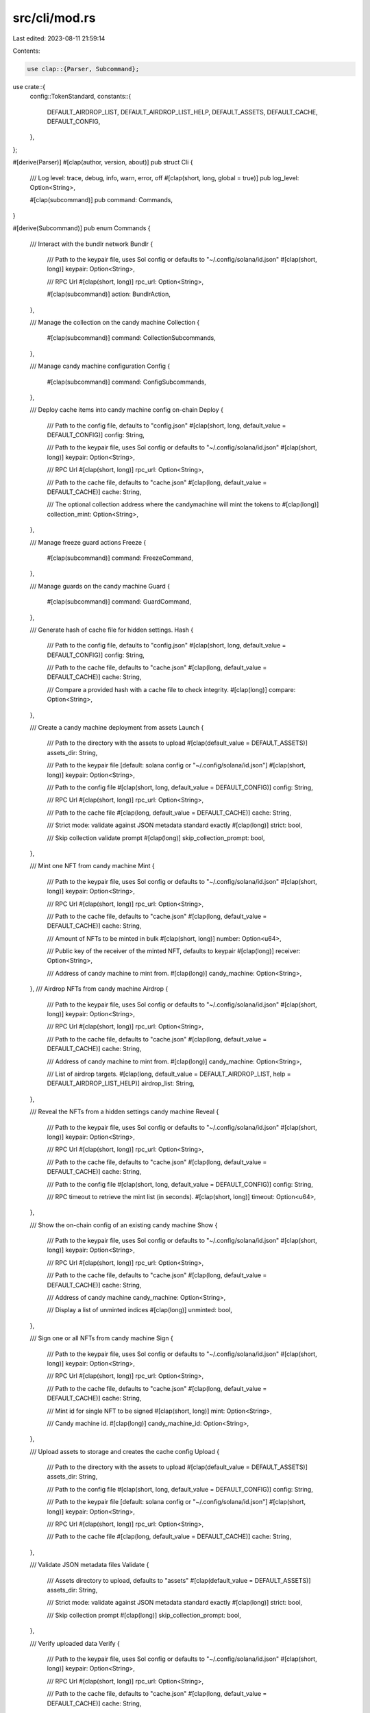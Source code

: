 src/cli/mod.rs
==============

Last edited: 2023-08-11 21:59:14

Contents:

.. code-block:: rs

    use clap::{Parser, Subcommand};

use crate::{
    config::TokenStandard,
    constants::{
        DEFAULT_AIRDROP_LIST, DEFAULT_AIRDROP_LIST_HELP, DEFAULT_ASSETS, DEFAULT_CACHE,
        DEFAULT_CONFIG,
    },
};

#[derive(Parser)]
#[clap(author, version, about)]
pub struct Cli {
    /// Log level: trace, debug, info, warn, error, off
    #[clap(short, long, global = true)]
    pub log_level: Option<String>,

    #[clap(subcommand)]
    pub command: Commands,
}

#[derive(Subcommand)]
pub enum Commands {
    /// Interact with the bundlr network
    Bundlr {
        /// Path to the keypair file, uses Sol config or defaults to "~/.config/solana/id.json"
        #[clap(short, long)]
        keypair: Option<String>,

        /// RPC Url
        #[clap(short, long)]
        rpc_url: Option<String>,

        #[clap(subcommand)]
        action: BundlrAction,
    },

    /// Manage the collection on the candy machine
    Collection {
        #[clap(subcommand)]
        command: CollectionSubcommands,
    },

    /// Manage candy machine configuration
    Config {
        #[clap(subcommand)]
        command: ConfigSubcommands,
    },

    /// Deploy cache items into candy machine config on-chain
    Deploy {
        /// Path to the config file, defaults to "config.json"
        #[clap(short, long, default_value = DEFAULT_CONFIG)]
        config: String,

        /// Path to the keypair file, uses Sol config or defaults to "~/.config/solana/id.json"
        #[clap(short, long)]
        keypair: Option<String>,

        /// RPC Url
        #[clap(short, long)]
        rpc_url: Option<String>,

        /// Path to the cache file, defaults to "cache.json"
        #[clap(long, default_value = DEFAULT_CACHE)]
        cache: String,

        /// The optional collection address where the candymachine will mint the tokens to
        #[clap(long)]
        collection_mint: Option<String>,
    },

    /// Manage freeze guard actions
    Freeze {
        #[clap(subcommand)]
        command: FreezeCommand,
    },

    /// Manage guards on the candy machine
    Guard {
        #[clap(subcommand)]
        command: GuardCommand,
    },

    /// Generate hash of cache file for hidden settings.
    Hash {
        /// Path to the config file, defaults to "config.json"
        #[clap(short, long, default_value = DEFAULT_CONFIG)]
        config: String,

        /// Path to the cache file, defaults to "cache.json"
        #[clap(long, default_value = DEFAULT_CACHE)]
        cache: String,

        /// Compare a provided hash with a cache file to check integrity.
        #[clap(long)]
        compare: Option<String>,
    },

    /// Create a candy machine deployment from assets
    Launch {
        /// Path to the directory with the assets to upload
        #[clap(default_value = DEFAULT_ASSETS)]
        assets_dir: String,

        /// Path to the keypair file [default: solana config or "~/.config/solana/id.json"]
        #[clap(short, long)]
        keypair: Option<String>,

        /// Path to the config file
        #[clap(short, long, default_value = DEFAULT_CONFIG)]
        config: String,

        /// RPC Url
        #[clap(short, long)]
        rpc_url: Option<String>,

        /// Path to the cache file
        #[clap(long, default_value = DEFAULT_CACHE)]
        cache: String,

        /// Strict mode: validate against JSON metadata standard exactly
        #[clap(long)]
        strict: bool,

        /// Skip collection validate prompt
        #[clap(long)]
        skip_collection_prompt: bool,
    },

    /// Mint one NFT from candy machine
    Mint {
        /// Path to the keypair file, uses Sol config or defaults to "~/.config/solana/id.json"
        #[clap(short, long)]
        keypair: Option<String>,

        /// RPC Url
        #[clap(short, long)]
        rpc_url: Option<String>,

        /// Path to the cache file, defaults to "cache.json"
        #[clap(long, default_value = DEFAULT_CACHE)]
        cache: String,

        /// Amount of NFTs to be minted in bulk
        #[clap(short, long)]
        number: Option<u64>,

        /// Public key of the receiver of the minted NFT, defaults to keypair
        #[clap(long)]
        receiver: Option<String>,

        /// Address of candy machine to mint from.
        #[clap(long)]
        candy_machine: Option<String>,
    },
    /// Airdrop NFTs from candy machine
    Airdrop {
        /// Path to the keypair file, uses Sol config or defaults to "~/.config/solana/id.json"
        #[clap(short, long)]
        keypair: Option<String>,

        /// RPC Url
        #[clap(short, long)]
        rpc_url: Option<String>,

        /// Path to the cache file, defaults to "cache.json"
        #[clap(long, default_value = DEFAULT_CACHE)]
        cache: String,

        /// Address of candy machine to mint from.
        #[clap(long)]
        candy_machine: Option<String>,

        /// List of airdrop targets.
        #[clap(long, default_value = DEFAULT_AIRDROP_LIST, help = DEFAULT_AIRDROP_LIST_HELP)]
        airdrop_list: String,
    },

    /// Reveal the NFTs from a hidden settings candy machine
    Reveal {
        /// Path to the keypair file, uses Sol config or defaults to "~/.config/solana/id.json"
        #[clap(short, long)]
        keypair: Option<String>,

        /// RPC Url
        #[clap(short, long)]
        rpc_url: Option<String>,

        /// Path to the cache file, defaults to "cache.json"
        #[clap(long, default_value = DEFAULT_CACHE)]
        cache: String,

        /// Path to the config file
        #[clap(short, long, default_value = DEFAULT_CONFIG)]
        config: String,

        /// RPC timeout to retrieve the mint list (in seconds).
        #[clap(short, long)]
        timeout: Option<u64>,
    },

    /// Show the on-chain config of an existing candy machine
    Show {
        /// Path to the keypair file, uses Sol config or defaults to "~/.config/solana/id.json"
        #[clap(short, long)]
        keypair: Option<String>,

        /// RPC Url
        #[clap(short, long)]
        rpc_url: Option<String>,

        /// Path to the cache file, defaults to "cache.json"
        #[clap(long, default_value = DEFAULT_CACHE)]
        cache: String,

        /// Address of candy machine
        candy_machine: Option<String>,

        /// Display a list of unminted indices
        #[clap(long)]
        unminted: bool,
    },

    /// Sign one or all NFTs from candy machine
    Sign {
        /// Path to the keypair file, uses Sol config or defaults to "~/.config/solana/id.json"
        #[clap(short, long)]
        keypair: Option<String>,

        /// RPC Url
        #[clap(short, long)]
        rpc_url: Option<String>,

        /// Path to the cache file, defaults to "cache.json"
        #[clap(long, default_value = DEFAULT_CACHE)]
        cache: String,

        /// Mint id for single NFT to be signed
        #[clap(short, long)]
        mint: Option<String>,

        /// Candy machine id.
        #[clap(long)]
        candy_machine_id: Option<String>,
    },

    /// Upload assets to storage and creates the cache config
    Upload {
        /// Path to the directory with the assets to upload
        #[clap(default_value = DEFAULT_ASSETS)]
        assets_dir: String,

        /// Path to the config file
        #[clap(short, long, default_value = DEFAULT_CONFIG)]
        config: String,

        /// Path to the keypair file [default: solana config or "~/.config/solana/id.json"]
        #[clap(short, long)]
        keypair: Option<String>,

        /// RPC Url
        #[clap(short, long)]
        rpc_url: Option<String>,

        /// Path to the cache file
        #[clap(long, default_value = DEFAULT_CACHE)]
        cache: String,
    },

    /// Validate JSON metadata files
    Validate {
        /// Assets directory to upload, defaults to "assets"
        #[clap(default_value = DEFAULT_ASSETS)]
        assets_dir: String,

        /// Strict mode: validate against JSON metadata standard exactly
        #[clap(long)]
        strict: bool,

        /// Skip collection prompt
        #[clap(long)]
        skip_collection_prompt: bool,
    },

    /// Verify uploaded data
    Verify {
        /// Path to the keypair file, uses Sol config or defaults to "~/.config/solana/id.json"
        #[clap(short, long)]
        keypair: Option<String>,

        /// RPC Url
        #[clap(short, long)]
        rpc_url: Option<String>,

        /// Path to the cache file, defaults to "cache.json"
        #[clap(long, default_value = DEFAULT_CACHE)]
        cache: String,
    },

    /// Withdraw funds a from candy machine account closing it
    Withdraw {
        /// Address of candy machine to withdraw funds from.
        #[clap(long)]
        candy_machine: Option<String>,

        /// Path to the keypair file, uses Sol config or defaults to "~/.config/solana/id.json"
        #[clap(short, long)]
        keypair: Option<String>,

        /// RPC Url
        #[clap(short, long)]
        rpc_url: Option<String>,

        /// List available candy machines, no withdraw performed
        #[clap(long)]
        list: bool,
    },
}

#[derive(Subcommand)]
pub enum BundlrAction {
    /// Retrieve the balance on bundlr
    Balance,
    /// Withdraw funds from bundlr
    Withdraw,
}

#[derive(Subcommand)]
pub enum ConfigSubcommands {
    /// Interactive process to create a config file
    Create {
        /// Path to the config file
        #[clap(short, long)]
        config: Option<String>,

        /// RPC Url
        #[clap(short, long)]
        rpc_url: Option<String>,

        /// Path to the keypair file [default: solana config or "~/.config/solana/id.json"]
        #[clap(short, long)]
        keypair: Option<String>,

        /// Path to the directory with the assets
        #[clap(default_value = DEFAULT_ASSETS)]
        assets_dir: String,
    },
    /// Update the candy machine config on-chain
    Update {
        /// Path to the config file, defaults to "config.json"
        #[clap(short, long, default_value = DEFAULT_CONFIG)]
        config: String,

        /// Path to the keypair file, uses Sol config or defaults to "~/.config/solana/id.json"
        #[clap(short, long)]
        keypair: Option<String>,

        /// RPC Url
        #[clap(short, long)]
        rpc_url: Option<String>,

        /// Path to the cache file, defaults to "cache.json"
        #[clap(long, default_value = DEFAULT_CACHE)]
        cache: String,

        /// Pubkey for the new authority
        #[clap(short, long)]
        new_authority: Option<String>,

        /// Address of candy machine to update.
        #[clap(long)]
        candy_machine: Option<String>,
    },
    /// Set specific candy machine config values
    Set {
        /// Path to the keypair file, uses Sol config or defaults to "~/.config/solana/id.json"
        #[clap(short, long)]
        keypair: Option<String>,

        /// RPC Url
        #[clap(short, long)]
        rpc_url: Option<String>,

        /// Path to the cache file, defaults to "cache.json"
        #[clap(long, default_value = DEFAULT_CACHE)]
        cache: String,

        /// Token Standard to set.
        #[clap(short, long)]
        token_standard: Option<TokenStandard>,

        /// Address of candy machine to update.
        #[clap(long)]
        candy_machine: Option<String>,

        /// Address of the rule set to use.
        #[clap(long)]
        rule_set: Option<String>,
    },
}

#[derive(Subcommand)]
pub enum CollectionSubcommands {
    /// Set the collection mint on the candy machine
    Set {
        /// Path to the keypair file, uses Sol config or defaults to "~/.config/solana/id.json"
        #[clap(short, long)]
        keypair: Option<String>,

        /// RPC Url
        #[clap(short, long)]
        rpc_url: Option<String>,

        /// Path to the cache file, defaults to "cache.json"
        #[clap(long, default_value = DEFAULT_CACHE)]
        cache: String,

        /// Path to the config file
        #[clap(short, long, default_value = DEFAULT_CONFIG)]
        config: String,

        /// Address of candy machine to update.
        #[clap(long)]
        candy_machine: Option<String>,

        /// Address of collection mint to set the candy machine to.
        collection_mint: String,
    },
}

#[derive(Subcommand)]
pub enum GuardCommand {
    /// Add a candy guard on a candy machine
    Add {
        /// Path to the keypair file, uses Sol config or defaults to "~/.config/solana/id.json"
        #[clap(short, long)]
        keypair: Option<String>,

        /// RPC Url
        #[clap(short, long)]
        rpc_url: Option<String>,

        /// Path to the cache file, defaults to "cache.json"
        #[clap(long, default_value = DEFAULT_CACHE)]
        cache: String,

        /// Path to the config file
        #[clap(short, long, default_value = DEFAULT_CONFIG)]
        config: String,

        /// Address of the candy machine.
        #[clap(long)]
        candy_machine: Option<String>,

        /// Address of the candy guard.
        #[clap(long)]
        candy_guard: Option<String>,
    },
    /// Remove a candy guard from a candy machine
    Remove {
        /// Path to the keypair file, uses Sol config or defaults to "~/.config/solana/id.json"
        #[clap(short, long)]
        keypair: Option<String>,

        /// RPC Url
        #[clap(short, long)]
        rpc_url: Option<String>,

        /// Path to the cache file, defaults to "cache.json"
        #[clap(long, default_value = DEFAULT_CACHE)]
        cache: String,

        /// Address of the candy machine.
        #[clap(long)]
        candy_machine: Option<String>,

        /// Address of the candy guard.
        #[clap(long)]
        candy_guard: Option<String>,
    },
    /// Show the on-chain config of an existing candy guard
    Show {
        /// Path to the keypair file, uses Sol config or defaults to "~/.config/solana/id.json"
        #[clap(short, long)]
        keypair: Option<String>,

        /// RPC Url
        #[clap(short, long)]
        rpc_url: Option<String>,

        /// Path to the cache file, defaults to "cache.json"
        #[clap(long, default_value = DEFAULT_CACHE)]
        cache: String,

        /// Address of the candy guard.
        #[clap(long)]
        candy_guard: Option<String>,
    },
    /// Update the configuration of a candy guard
    Update {
        /// Path to the keypair file, uses Sol config or defaults to "~/.config/solana/id.json"
        #[clap(short, long)]
        keypair: Option<String>,

        /// RPC Url
        #[clap(short, long)]
        rpc_url: Option<String>,

        /// Path to the cache file, defaults to "cache.json"
        #[clap(long, default_value = DEFAULT_CACHE)]
        cache: String,

        /// Path to the config file
        #[clap(short, long, default_value = DEFAULT_CONFIG)]
        config: String,

        /// Address of the candy guard.
        #[clap(long)]
        candy_guard: Option<String>,
    },
    /// Withdraw funds from a candy guard account closing it
    Withdraw {
        /// Path to the keypair file, uses Sol config or defaults to "~/.config/solana/id.json"
        #[clap(short, long)]
        keypair: Option<String>,

        /// RPC Url
        #[clap(short, long)]
        rpc_url: Option<String>,

        /// Path to the cache file, defaults to "cache.json"
        #[clap(long, default_value = DEFAULT_CACHE)]
        cache: String,

        /// Address of the candy guard.
        #[clap(long)]
        candy_guard: Option<String>,
    },
}

#[derive(Subcommand)]
pub enum FreezeCommand {
    /// Initialize the freeze escrow account.
    Initialize {
        /// Path to the keypair file, uses Sol config or defaults to "~/.config/solana/id.json"
        #[clap(short, long)]
        keypair: Option<String>,

        /// RPC Url
        #[clap(short, long)]
        rpc_url: Option<String>,

        /// Path to the cache file, defaults to "cache.json"
        #[clap(long, default_value = DEFAULT_CACHE)]
        cache: String,

        /// Path to the config file
        #[clap(short, long, default_value = DEFAULT_CONFIG)]
        config: String,

        /// Address of candy guard to update [defaults to cache value].
        #[clap(long)]
        candy_guard: Option<String>,

        /// Address of candy machine to update [defaults to cache value].
        #[clap(long)]
        candy_machine: Option<String>,

        /// Candy guard group label.
        #[clap(long)]
        label: Option<String>,

        /// Freeze period in seconds (maximum 30 days).
        #[clap(long)]
        period: u64,
    },
    /// Thaw a NFT or all NFTs in a candy guard.
    Thaw {
        /// Path to the keypair file, uses Sol config or defaults to "~/.config/solana/id.json"
        #[clap(short, long)]
        keypair: Option<String>,

        /// RPC Url
        #[clap(short, long)]
        rpc_url: Option<String>,

        /// Path to the cache file, defaults to "cache.json"
        #[clap(long, default_value = DEFAULT_CACHE)]
        cache: String,

        /// Path to the config file
        #[clap(short, long, default_value = DEFAULT_CONFIG)]
        config: String,

        /// Unthaw all NFTs in the candy machine.
        #[clap(long)]
        all: bool,

        /// Address of the NFT to thaw.
        nft_mint: Option<String>,

        /// Address of candy guard to update [defaults to cache value].
        #[clap(long)]
        candy_guard: Option<String>,

        /// Address of candy machine to update [defaults to cache value].
        #[clap(long)]
        candy_machine: Option<String>,

        /// Address of the destination account on the freeze guard.
        #[clap(long)]
        destination: Option<String>,

        /// Candy guard group label.
        #[clap(long)]
        label: Option<String>,

        /// Indicates to create/use a cache file for mint list.
        #[clap(long)]
        use_cache: bool,

        /// RPC timeout to retrieve the mint list (in seconds).
        #[clap(short, long)]
        timeout: Option<u64>,

        /// Indicates whether this is a freeze token payment guard or not.
        #[clap(long)]
        token: bool,
    },
    /// Unlock treasury funds after freeze is turned off or expires.
    UnlockFunds {
        /// Path to the keypair file, uses Sol config or defaults to "~/.config/solana/id.json"
        #[clap(short, long)]
        keypair: Option<String>,

        /// RPC Url
        #[clap(short, long)]
        rpc_url: Option<String>,

        /// Path to the cache file, defaults to "cache.json"
        #[clap(long, default_value = DEFAULT_CACHE)]
        cache: String,

        /// Path to the config file
        #[clap(short, long, default_value = DEFAULT_CONFIG)]
        config: String,

        /// Address of candy guard to update [defaults to cache value].
        #[clap(long)]
        candy_guard: Option<String>,

        /// Address of candy machine to update [defaults to cache value].
        #[clap(long)]
        candy_machine: Option<String>,

        /// Address of the destination (treasury) account.
        #[clap(long)]
        destination: Option<String>,

        /// Candy guard group label.
        #[clap(long)]
        label: Option<String>,

        /// Indicates whether this is a freeze token payment guard or not.
        #[clap(long)]
        token: bool,
    },
}


